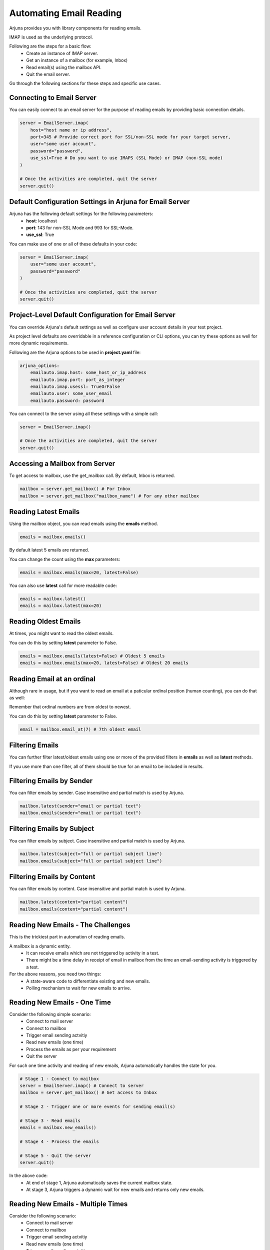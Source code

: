 .. _imap:

**Automating Email Reading**
============================

Arjuna provides you with library components for reading emails.

IMAP is used as the underlying protocol.

Following are the steps for a basic flow:
    * Create an instance of IMAP server.
    * Get an instance of a mailbox (for example, Inbox)
    * Read email(s) using the mailbox API.
    * Quit the email server.

Go through the following sections for these steps and specific use cases.

**Connecting to Email Server**
------------------------------

You can easily connect to an email server for the purpose of reading emails by providing basic connection details.

.. code-block:: python

    server = EmailServer.imap(
        host="host name or ip address", 
        port=345 # Provide correct port for SSL/non-SSL mode for your target server,
        user="some user account", 
        password="password", 
        use_ssl=True # Do you want to use IMAPS (SSL Mode) or IMAP (non-SSL mode)
    )

    # Once the activities are completed, quit the server
    server.quit()

**Default Configuration Settings** in Arjuna for Email Server
-------------------------------------------------------------

Arjuna has the following default settings for the following parameters:
    * **host**: localhost
    * **port**: 143 for non-SSL Mode and 993 for SSL-Mode.
    * **use_ssl**: True

You can make use of one or all of these defaults in your code:

.. code-block:: python

    server = EmailServer.imap(
        user="some user account", 
        password="password"
    )

    # Once the activities are completed, quit the server
    server.quit()


**Project-Level Default Configuration** for Email Server
--------------------------------------------------------

You can override Arjuna's default settings as well as configure user account details in your test project.

As project level defaults are overridable in a reference configuration or CLI options, you can try these options as well for more dynamic requirements.

Following are the Arjuna options to be used in **project.yaml** file:

.. code-block:: yaml

    arjuna_options:
        emailauto.imap.host: some_host_or_ip_address
        emailauto.imap.port: port_as_integer
        emailauto.imap.usessl: TrueOrFalse
        emailauto.user: some_user_email
        emailauto.password: password

You can connect to the server using all these settings with a simple call:

.. code-block:: python

    server = EmailServer.imap()

    # Once the activities are completed, quit the server
    server.quit()


**Accessing a Mailbox** from Server
-----------------------------------

To get access to mailbox, use the get_mailbox call. By default, Inbox is returned.

.. code-block:: python

    mailbox = server.get_mailbox() # For Inbox
    mailbox = server.get_mailbox("mailbox_name") # For any other mailbox

**Reading Latest Emails**
-------------------------

Using the mailbox object, you can read emails using the **emails** method.

.. code-block:: python

    emails = mailbox.emails()

By default latest 5 emails are returned.

You can change the count using the **max** parameters:

.. code-block:: python

    emails = mailbox.emails(max=20, latest=False)

You can also use **latest** call for more readable code:

.. code-block:: python

    emails = mailbox.latest()
    emails = mailbox.latest(max=20)

**Reading Oldest Emails**
-------------------------

At times, you might want to read the oldest emails.

You can do this by setting **latest** parameter to False.

.. code-block:: python
    
    emails = mailbox.emails(latest=False) # Oldest 5 emails
    emails = mailbox.emails(max=20, latest=False) # Oldest 20 emails

**Reading Email at an ordinal**
-------------------------------

Although rare in usage, but if you want to read an email at a paticular ordinal position (human counting), you can do that as well:

Remember that ordinal numbers are from oldest to newest.

You can do this by setting **latest** parameter to False.

.. code-block:: python
    
    email = mailbox.email_at(7) # 7th oldest email


**Filtering Emails**
--------------------

You can further filter latest/oldest emails using one or more of the provided filters in **emails** as well as **latest** methods.

If you use more than one filter, all of them should be true for an email to be included in results.


**Filtering** Emails by **Sender**
----------------------------------

You can filter emails by sender. Case insensitive and partial match is used by Arjuna.

.. code-block:: python
    
    mailbox.latest(sender="email or partial text")
    mailbox.emails(sender="email or partial text")

**Filtering** Emails by **Subject**
-----------------------------------

You can filter emails by subject. Case insensitive and partial match is used by Arjuna.

.. code-block:: python
    
    mailbox.latest(subject="full or partial subject line")
    mailbox.emails(subject="full or partial subject line")

**Filtering** Emails by **Content**
-----------------------------------

You can filter emails by content. Case insensitive and partial match is used by Arjuna.

.. code-block:: python
    
    mailbox.latest(content="partial content")
    mailbox.emails(content="partial content")

**Reading New Emails - The Challenges**
---------------------------------------

This is the trickiest part in automation of reading emails.

A mailbox is a dynamic entity.
    * It can receive emails which are not triggered by activity in a test.
    * There might be a time delay in receipt of email in mailbox from the time an email-sending activity is triggered by a test.

For the above reasons, you need two things:
    * A state-aware code to differentiate existing and new emails.
    * Polling mechanism to wait for new emails to arrive.

**Reading New Emails - One Time**
---------------------------------

Consider the following simple scenario:
    * Connect to mail server
    * Connect to mailbox
    * Trigger email sending actvitiy
    * Read new emails (one time)
    * Process the emails as per your requirement
    * Quit the server

For such one time activity and reading of new emails, Arjuna automatically handles the state for you.

.. code-block:: python

    # Stage 1 - Connect to mailbox
    server = EmailServer.imap() # Connect to server
    mailbox = server.get_mailbox() # Get access to Inbox

    # Stage 2 - Trigger one or more events for sending email(s)

    # Stage 3 - Read emails
    emails = mailbox.new_emails()

    # Stage 4 - Process the emails
    
    # Stage 5 - Quit the server
    server.quit()

In the above code:
    * At end of stage 1, Arjuna automatically saves the current mailbox state.
    * At stage 3, Arjuna triggers a dynamic wait for new emails and returns only new emails.

**Reading New Emails - Multiple Times**
---------------------------------------

Consider the following scenario:
    * Connect to mail server
    * Connect to mailbox
    * Trigger email sending actvitiy
    * Read new emails (one time)
    * Trigger email sending actvitiy
    * Read new emails (one time)
    * Trigger email sending actvitiy
    * Read new emails (one time)
    * ...
    * Quit the server

For this kind of successive new email reading activity, you will need to ask Arjuna to save state explicitly using the **save_state** call.

.. code-block:: python

    # Connect to mailbox
    server = EmailServer.imap() # Connect to server
    mailbox = server.get_mailbox() # Get access to Inbox
    mailbox.save_state() # Optional for first time. Included for completeness sake.

    # Trigger one or more events for sending email(s)

    # Read emails
    emails = mailbox.new_emails()

    # Process the emails

    mailbox.save_state()

    # Trigger one or more events for sending email(s)

    # Read emails
    emails = mailbox.new_emails()

    # Process the emails

    mailbox.save_state()

    # Trigger one or more events for sending email(s)

    # Read emails
    emails = mailbox.new_emails()

    # Process the emails

    mailbox.save_state()

    # And so on...
    
    # Stage 5 - Quit the server
    server.quit()

**Processing Emails**
---------------------

Once you have got emails from the server using any of the above mentioned approaches, you would want to read the content of such emails or extract certain parts of an email.

All of above mentioned email-fetching calls (apart from **email_at**) return an Arjuna **Emails** object.

The **Emails** object is like a Python list, so you can do the following operations:

.. code-block:: python

    emails.count() # Get Number of emails 
    len(emails) # Get Number of emails

    emails[index] # Get email at a particular index.

However, in practice, you would want to loop over this object and then process individual emails.

In each loop/iteration, you get Arjuna's **Email** object which is a very powerful abstraction to easily gt email meta-data and contents.

.. code-block:: python

    for email in emails:

        # Do something about a given email

**Inquire Email Meta-Data**
---------------------------

You can get various pieces of meta-data of an email using its properties and methods:

.. code-block:: python

    email.sender # content of From field
    email.recipient # content of To field 
    email.date # Received date
    email.subject # Subject line
    email.get_header("some-header-name") # Get data for any standard/custom header

**Get Email Contents**
----------------------

An email typically contains a chain of contents. Arjuna provides these contents as a list of Arjuna's **Text** and **Html** objects.

Attachments are not supported as of now.

.. code-block:: python

    content_list = email.contents

Depending on the type of content at a particular index, you can use the corresponding methods to process it further.

**Extracting Links from the Email**
-----------------------------------

As the most common scenario in email reading related automation is to extract links from the email, Arjuna's **Email** object provides built-in advanced methods for this use case.

Consider the following common scenario from Web GUI automation:
    * GUI Automation - In the test, you click a forgot password link and provide email address. 
    * Email Automation - You wait for the email to be got in the corresponding mailbox
    * Email Automation - You extract the password reset link from latest email.
    * GUI Automation - You go to the extracted link and finish password reset use case.

You can extract all links from the content chain of an email by using its **links** property:

.. code-block:: python

    email.links

You can get unique links (remove duplicates) from the content chain of an email by using its **unique_links** property:

.. code-block:: python

    email.unique_links

You can also get all the unqiue links by filtering based on a partial content of the link:

.. code-block:: python

    email.find_link(contains="somedomain") # Get first link based on its partial link text.
    email.find_links(contains="somedomain") # Get all links based on its partial link text.

























